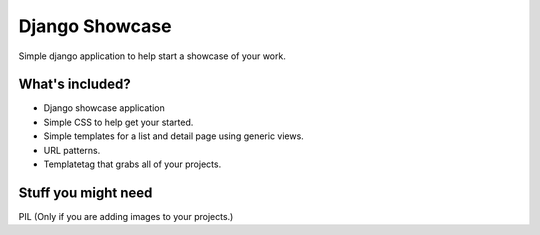 Django Showcase
===============

Simple django application to help start a showcase of your work.

What's included?
----------------

* Django showcase application
* Simple CSS to help get your started.
* Simple templates for a list and detail page using generic views.
* URL patterns.
* Templatetag that grabs all of your projects.

Stuff you might need
--------------------

PIL (Only if you are adding images to your projects.)
